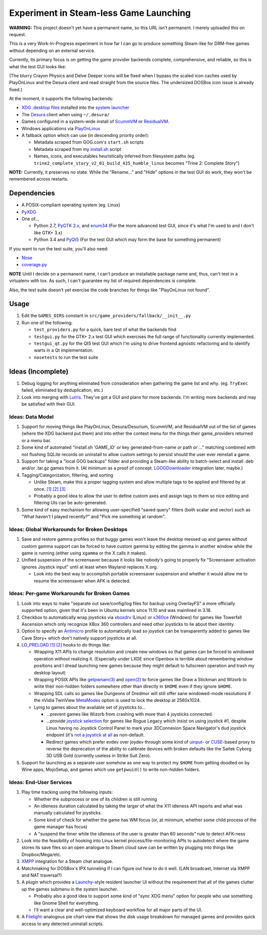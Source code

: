 =======================================
Experiment in Steam-less Game Launching
=======================================

**WARNING:** This project doesn't yet have a permanent name, so this URL isn't
permanent. I merely uploaded this on request.

This is a very Work-In-Progress experiment in how far I can go to produce
something Steam-like for DRM-free games without depending on an external
service.

Currently, its primary focus is on getting the game provider backends
complete, comprehensive, and reliable, so this is what the test GUI looks like:

.. image:: testgui_screenshot.png
   :alt: Test GUI
   :align: center

(The blurry Crayon Physics and Delve Deeper icons will be fixed when I bypass
the scaled icon caches used by PlayOnLinux and the Desura client and read
straight from the source files. The undersized DOSBox icon issue is already
fixed.)

At the moment, it supports the following backends:

* `XDG .desktop files`_ installed into the `system launcher`_
* The Desura_ client when using ``~/.desura/``
* Games configured in a system-wide install of ScummVM_ or ResidualVM_.
* Windows applications via PlayOnLinux_
* A fallback option which can use (in descending priority order):

  * Metadata scraped from GOG.com's ``start.sh`` scripts
  * Metadata scraped from my `install.sh`_ script
  * Names, icons, and executables heuristically inferred from filesystem
    paths (eg. ``trine2_complete_story_v2_01_build_425_humble_linux``
    becomes "Trine 2: Complete Story")

.. _Desura: http://desura.com/
.. _install.sh: https://gist.github.com/ssokolow/7010485
.. _PlayOnLinux: http://playonlinux.com/
.. _ResidualVM: http://residualvm.org/
.. _ScummVM: http://scummvm.org/
.. _system launcher: http://standards.freedesktop.org/menu-spec/menu-spec-latest.html
.. _XDG .desktop files: http://standards.freedesktop.org/desktop-entry-spec/latest/

**NOTE:** Currently, it preserves no state. While the "Rename..." and "Hide"
options in the test GUI do work, they won't be remembered across restarts.

Dependencies
============

* A POSIX-compliant operating system (eg. Linux)
* PyXDG_
* One of...

  * Python 2.7, `PyGTK 2.x`_, and enum34_ (For the more advanced test GUI,
    since it's what I'm used to and I don't like GTK+ 3.x)
  * Python 3.4 and PyQt5_ (For the test GUI which may form the base for
    something permanent)

If you want to run the test suite, you'll also need:

* Nose_
* coverage.py_

.. _coverage.py: https://pypi.python.org/pypi/coverage
.. _enum34: https://pypi.python.org/pypi/enum34
.. _Nose: https://pypi.python.org/pypi/nose
.. _PyGTK 2.x: http://packages.ubuntu.com/trusty/python-gtk2
.. _PyQt5: http://www.riverbankcomputing.com/software/pyqt/download5
.. _PyXDG: https://pypi.python.org/pypi/pyxdg

**NOTE** Until I decide on a permanent name, I can't produce an installable
package name and, thus, can't test in a virtualenv with tox. As such, I can't
guarantee my list of required dependencies is complete.

Also, the test suite doesn't yet exercise the code branches for things like
"PlayOnLinux not found".

Usage
=====

#. Edit the ``GAMES_DIRS`` constant in
   ``src/game_providers/fallback/__init__.py``
#. Run one of the following:

   * ``test_providers.py`` for a quick, bare test of what the backends find
   * ``testgui.py`` for the GTK+ 2.x test GUI which exercises the full range of
     functionality currently implemented.
   * ``testgui_qt.py`` for the Qt5 test GUI which I'm using to drive frontend
     agnostic refactoring and to identify warts in a Qt implementation.
   * ``nosetests`` to run the test suite

Ideas (Incomplete)
==================

#. Debug logging for anything eliminated from consideration when gathering the
   game list and why. (eg. ``TryExec`` failed, eliminated by deduplication,
   etc.)
#. Look into merging with Lutris_. They've got a GUI and plans for more
   backends. I'm writing more backends and may be satisfied with their GUI.

.. _Lutris: https://lutris.net/

Ideas: Data Model
-----------------

#. Support for moving things like PlayOnLinux, Desura/Desurium, ScummVM, and
   ResidualVM out of the list of games (where the XDG backend put them) and
   into either the context menu for the things their game_providers returned
   or a menu bar.
#. Some kind of automated "install.sh 'GAME_ID' *or* key generated-from-name
   *or* path *or* ..." matching combined with not flushing SQLite records on
   uninstall to allow custom settings to persist should the user ever
   reinstall a game.
#. Support for taking a "local GOG backups" folder and providing a Steam-like
   ability to batch-select and install .deb and/or .tar.gz games from it.
   (At minimum as a proof of concept. LGOGDownloader_ integration later,
   maybe.)
#. Tagging/Categorization, filtering, and sorting

   * Unlike Steam, make this a proper tagging system and allow multiple tags to
     be applied and filtered by at once.
     `[1] <http://stackoverflow.com/q/3826552/435253>`__
     `[2] <http://stackoverflow.com/q/2182774/435253>`__
     `[3] <https://www.sqlite.org/cvstrac/wiki?p=PerformanceTuning>`__
   * Probably a good idea to allow the user to define custom axes and assign
     tags to them so nice editing and filtering UIs can be auto-generated.
#. Some kind of easy mechanism for allowing user-specified "saved query" filters
   (both scalar and vector) such as "What haven't I played recently?" and "Pick
   me something at random".

.. _LGOGDownloader: https://github.com/Sude-/lgogdownloader

Ideas: Global Workarounds for Broken Desktops
---------------------------------------------

#. Save and restore gamma profiles so that buggy games won't leave the desktop
   messed up and games without custom gamma support can be forced to have
   custom gamma by editing the gamma in another window while the game is
   running (either using ``xgamma`` or the X calls it makes).
#. Unified suspension of the screensaver because it looks like nobody's going
   to properly fix "Screensaver activation ignores Joystick input" until at
   least when Wayland replaces X.org.

   * Look into the best way to accomplish portable screensaver suspension and
     whether it would allow me to resume the screensaver when AFK is detected.

Ideas: Per-game Workarounds for Broken Games
--------------------------------------------

#. Look into ways to make "separate out save/config/log files for backup using
   OverlayFS" a more officially supported option, given that it's been in
   Ubuntu kernels since 11.10 and was mainlined in 3.18.
#. Checkbox to automatically wrap joysticks via xboxdrv_ (Linux) or x360ce_
   (Windows) for games like Towerfall Ascension which only recognize XBox 360
   controllers and need other joysticks to lie about their identity.
#. Option to specify an Antimicro_ profile to automatically load so joystick
   can be transparently added to games like Cave Story+ which don't natively
   support joysticks at all.
#. LD_PRELOAD_
   `[1] <http://www.catonmat.net/blog/simple-ld-preload-tutorial/>`__
   `[2] <http://www.catonmat.net/blog/simple-ld-preload-tutorial-part-2/>`__
   hooks to do things like:

   * Wrapping X11 APIs to change resolution and create new windows so that games
     can be forced to windowed operation without realizing it.
     (Especially under LXDE since Openbox is terrible about remembering window
     positions and I dread launching new games because they might default to
     fullscreen operation and trash my desktop layout)
   * Wrapping POSIX APIs like `getpwnam(3)`_ and `open(2)`_ to force games like
     Draw a Stickman and Wizorb to write their non-hidden folders somewhere
     other than directly in ``$HOME`` even if they ignore ``$HOME``.
   * Wrapping SDL calls so games like Dungeons of Dredmor will still offer
     sane windowed-mode resolutions if the nVidia TwinView
     MetaModes_ option is used to lock the desktop at 2560x1024.
   * Lying to games about the available set of joysticks to...

     * ...prevent games like Wizorb from crashing with more than 4 joysticks
       connected.
     * ...provide `joystick selection`_ for games like Rogue Legacy which insist
       on using joystick #1, despite Linux having no Joystick Control Panel to
       mark your 3DConnexion Space Navigator's dud joystick endpoint (it's
       `not a joystick at all <http://www.3dconnexion.com/products/spacemouse/spacenavigator.html>`__
       as non-default.
     * Redirect games which prefer evdev over joydev through some kind of
       uinput_- or CUSE_-based proxy to reverse the deprecation of the ability
       to calibrate devices with broken defaults like the Saitek Cyborg 3D USB
       Gold (currently useless in Strike Suit Zero).

#. Support for launching as a separate user somehow as one way to protect my
   ``$HOME`` from getting doodled on by Wine apps, MojoSetup, and games which
   use ``getpwuid()`` to write non-hidden folders.

.. _Antimicro: https://github.com/Ryochan7/antimicro
.. _CUSE: http://bryanpendleton.blogspot.ca/2011/02/fuse-cuse-and-uio.html
.. _getpwnam(3): http://linux.die.net/man/3/getpwnam
.. _joystick selection: https://imgur.com/sJeiCFK
.. _LD_PRELOAD: http://www.linuxjournal.com/article/7795
.. _MetaModes: https://help.ubuntu.com/community/VideoDriverHowto#Twin_View_or_Dual_Head_displays
.. _open(2): http://linux.die.net/man/2/open
.. _uinput: http://who-t.blogspot.ca/2013/09/libevdev-creating-uinput-devices.html
.. _xboxdrv: http://pingus.seul.org/~grumbel/xboxdrv/
.. _x360ce: http://www.x360ce.com/default.aspx

Ideas: End-User Services
------------------------

#. Play time tracking using the following inputs:

   * Whether the subprocess or one of its children is still running
   * An idleness duration calculated by taking the larger of what the
     X11 idleness API reports and what was manually calculated for joysticks.
   * Some kind of check for whether the game has WM focus (or, at minimum,
     whether *some* child process of the game manager has focus)
   * A "suspend the timer while the idleness of the user is greater than 60
     seconds" rule to detect AFK-ness

#. Look into the feasibility of hooking into Linux kernel
   process/file-monitoring APIs to autodetect where the game stores its save
   files so an open analogue to Steam cloud save can be written by plugging into
   things like Dropbox/Mega/etc.
#. `XMPP <https://en.wikipedia.org/wiki/Xmpp#Deployments>`_ integration for a
   Steam chat analogue.
#. Matchmaking for DOSBox's IPX tunneling if I can figure out how to do it
   well. (LAN broadcast, Internet via XMPP and NAT traversal?)
#. A plugin which provides a Launchy_-style resident launcher UI without the
   requirement that all of the games clutter up the games submenu in the system
   launcher.

   * Probably also a good idea to support some kind of "sync XDG menu" option
     for people who use something like Gnome Shell for everything.

   * I'll want a clear and well-optimized keyboard workflow for all major parts
     of the UI.

#. A Filelight_-analogous pie chart
   view that shows the disk usage breakdown for managed games and provides
   quick access to any detected uninstall scripts.

.. _Launchy: http://www.launchy.net/
.. _Filelight: https://en.wikipedia.org/wiki/Filelight
